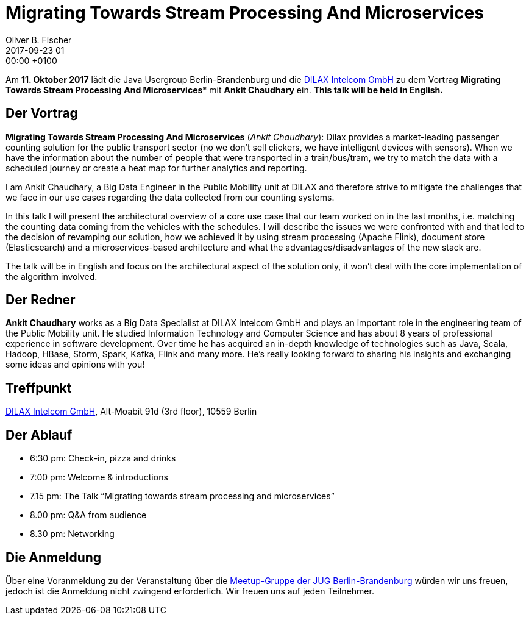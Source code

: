 = Migrating Towards Stream Processing And Microservices
Oliver B. Fischer
2017-09-23 01:00:00 +0100
:jbake-event-date: 2017-10-11
:jbake-type: post
:jbake-tags: treffen
:jbake-status: published


Am **11. Oktober 2017** lädt die Java Usergroup Berlin-Brandenburg
und die https://www.dilax.com/[DILAX Intelcom GmbH^]
zu dem Vortrag
**Migrating Towards Stream Processing And Microservices***
mit **Ankit Chaudhary** ein. **This talk will be held in English.**

== Der Vortrag

**Migrating Towards Stream Processing And Microservices**
(_Ankit Chaudhary_):
Dilax provides a market-leading passenger counting solution
for the public transport sector (no we don’t sell clickers,
we have intelligent devices with sensors). When we have the
information about the number of people that were transported
in a train/bus/tram, we try to match the data with a scheduled
journey or create a heat map for further analytics and reporting.

I am Ankit Chaudhary, a Big Data Engineer in the Public Mobility
unit at DILAX and therefore strive to mitigate the challenges
that we face in our use cases regarding the data collected
from our counting systems.

In this talk I will present the architectural overview of a
core use case that our team worked on in the last months,
i.e. matching the counting data coming from the vehicles
with the schedules. I will describe the issues we were
confronted with and that led to the decision of revamping
our solution, how we achieved it by using stream processing
(Apache Flink), document store (Elasticsearch) and a
microservices-based architecture and what the
advantages/disadvantages of the new stack are.

The talk will be in English and focus on the architectural
aspect of the solution only, it won’t deal with the core
implementation of the algorithm involved.

== Der Redner

**Ankit Chaudhary** works as a Big Data Specialist at DILAX Intelcom
GmbH and plays an important role in the engineering team of the Public
Mobility unit. He studied Information Technology and Computer Science
and has about 8 years of professional experience in software development.
Over time he has acquired an in-depth knowledge of technologies such as
Java, Scala, Hadoop, HBase, Storm, Spark, Kafka, Flink and many more.
He’s really looking forward to sharing his insights and exchanging
some ideas and opinions with you!

== Treffpunkt

https://www.dilax.com/[DILAX Intelcom GmbH^], Alt-Moabit 91d (3rd floor), 10559 Berlin


== Der Ablauf

- 6:30 pm: Check-in, pizza and drinks
- 7:00 pm: Welcome & introductions
- 7.15 pm: The Talk “Migrating towards stream processing and microservices”
- 8.00 pm: Q&A from audience
- 8.30 pm: Networking



== Die Anmeldung

Über eine Voranmeldung zu der Veranstaltung über die
http://meetup.com/jug-bb/[Meetup-Gruppe
der JUG Berlin-Brandenburg^]
würden wir uns freuen, jedoch ist die Anmeldung nicht zwingend
erforderlich. Wir freuen uns auf jeden Teilnehmer.
